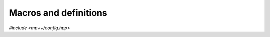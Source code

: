 Macros and definitions
======================

.. versionadded:: 0.6

*#include <mp++/config.hpp>*

.. c:macro:: MPPP_VERSION_STRING

   This definition expands to a string literal containing the full version of the mp++ library
   (e.g., for version 0.6 this macro expands to ``"0.6"``).

.. c:macro:: MPPP_VERSION_MAJOR

   This definition expands to an integral literal corresponding to the major mp++ version (e.g.,
   for version 0.6, this macro expands to ``0``).

.. c:macro:: MPPP_VERSION_MINOR

   This definition expands to an integral literal corresponding to the minor mp++ version (e.g.,
   for version 0.6, this macro expands to ``6``).

.. c:macro:: MPPP_WITH_QUADMATH

   This name is defined if mp++ was configured with support for the quadmath library
   (see the :ref:`installation instructions <installation>`).

.. c:macro:: MPPP_WITH_MPFR

   This name is defined if mp++ was configured with support for the MPFR library
   (see the :ref:`installation instructions <installation>`).
